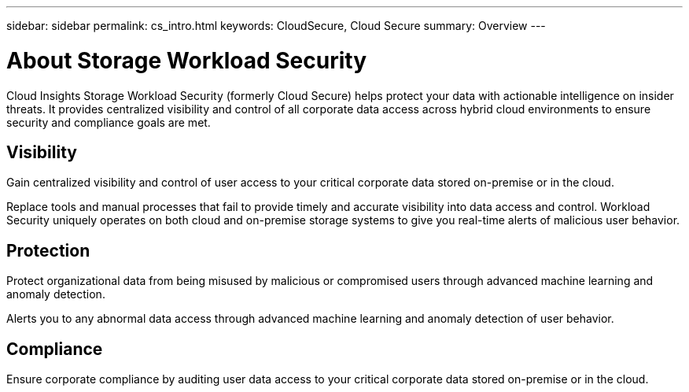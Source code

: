 ---
sidebar: sidebar
permalink: cs_intro.html
keywords:  CloudSecure, Cloud Secure
summary: Overview
---

= About Storage Workload Security

:toc: macro
:hardbreaks:
:toclevels: 1
:nofooter:
:icons: font
:linkattrs:
:imagesdir: ./media/

[.lead]
Cloud Insights Storage Workload Security (formerly Cloud Secure) helps protect your data with actionable intelligence on insider threats. It provides centralized visibility and control of all corporate data access across hybrid cloud environments to ensure security and compliance goals are met. 


== Visibility

Gain centralized visibility and control of user access to your critical corporate data stored on-premise or in the cloud.

Replace tools and manual processes that fail to provide timely and accurate visibility into data access and control. Workload Security uniquely operates on both cloud and on-premise storage systems to give you real-time alerts of malicious user behavior.

== Protection

Protect organizational data from being misused by malicious or compromised users through advanced machine learning and anomaly detection.

Alerts you to any abnormal data access through advanced machine learning and anomaly detection of user behavior.

== Compliance

Ensure corporate compliance by auditing user data access to your critical corporate data stored on-premise or in the cloud.
